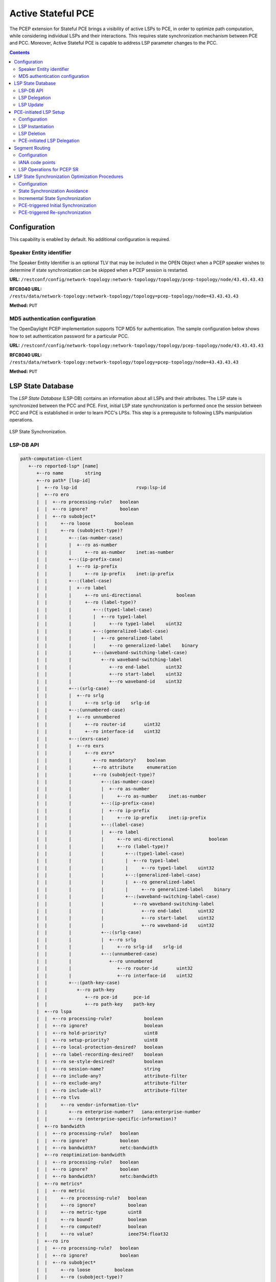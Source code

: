 .. _pcep-user-guide-active-stateful-pce:

Active Stateful PCE
===================
The PCEP extension for Stateful PCE brings a visibility of active LSPs to PCE, in order to optimize path computation, while considering individual LSPs and their interactions.
This requires state synchronization mechanism between PCE and PCC.
Moreover, Active Stateful PCE is capable to address LSP parameter changes to the PCC.

.. contents:: Contents
   :depth: 2
   :local:

Configuration
^^^^^^^^^^^^^
This capability is enabled by default. No additional configuration is required.

Speaker Entity identifier
'''''''''''''''''''''''''
The Speaker Entity Identifier is an optional
TLV that may be included in the OPEN Object when a PCEP speaker
wishes to determine if state synchronization can be skipped when a
PCEP session is restarted.

**URL:** ``/restconf/config/network-topology:network-topology/topology/pcep-topology/node/43.43.43.43``

**RFC8040 URL:** ``/rests/data/network-topology:network-topology/topology=pcep-topology/node=43.43.43.43``

**Method:** ``PUT``

.. tabs::

   .. tab:: XML

      **Content-Type:** ``application/xml``

      **Request Body:**

      .. code-block:: xml
         :linenos:
         :emphasize-lines: 2,4

         <node xmlns="urn:TBD:params:xml:ns:yang:network-topology">
             <node-id>43.43.43.43</node-id>
             <session-config xmlns="urn:opendaylight:params:xml:ns:yang:topology:pcep:config">
                 <speaker-entity-id-value xmlns="urn:opendaylight:params:xml:ns:yang:topology:pcep:sync:optimizations:config">AQIDBA==</speaker-entity-id-value>
             </session-config>
         </node>

      @line 2: **address** - A PCC IP address.

      @line 4: **Speaker Entity Identifier** - The Speaker Entity identifier assigned to PCEP Node.

   .. tab:: JSON

      **Content-Type:** ``application/json``

      **Request Body:**

      .. code-block:: json
         :linenos:
         :emphasize-lines: 3,5

         {
             "node": {
                 "node-id": "43.43.43.43",
                 "topology:pcep:config:session-config": {
                     "topology:pcep:sync:optimizations:config:speaker-entity-id-value": "AQIDBA=="
                 }
             }
         }

      @line 3: **address** - A PCC IP address.

      @line 5: **Speaker Entity Identifier** - The Speaker Entity identifier assigned to PCEP Node.

MD5 authentication configuration
''''''''''''''''''''''''''''''''
The OpenDaylight PCEP implementation supports TCP MD5 for authentication.
The sample configuration below shows how to set authentication password for a particular PCC.

**URL:** ``/restconf/config/network-topology:network-topology/topology/pcep-topology/node/43.43.43.43``

**RFC8040 URL:** ``/rests/data/network-topology:network-topology/topology=pcep-topology/node=43.43.43.43``

**Method:** ``PUT``

.. tabs::

   .. tab:: XML

      **Content-Type:** ``application/xml``

      **Request Body:**

      .. code-block:: xml
         :linenos:
         :emphasize-lines: 2,4

         <node xmlns="urn:TBD:params:xml:ns:yang:network-topology">
             <node-id>43.43.43.43</node-id>
             <session-config xmlns="urn:opendaylight:params:xml:ns:yang:topology:pcep:config">
                 <password>topsecret</password>
             </session-config>
         </node>

      @line 2: **address** - A PCC IP address.

      @line 4: **password** - MD5 authentication phrase.

   .. tab:: JSON

      **Content-Type:** ``application/json``

      **Request Body:**

      .. code-block:: json
         :linenos:
         :emphasize-lines: 3,5

         {
             "node": {
                 "node-id": "43.43.43.43",
                 "topology:pcep:config:session-config": {
                     "password": "topsecret"
                 }
             }
         }

      @line 3: **address** - A PCC IP address.

      @line 5: **password** - MD5 authentication phrase.

LSP State Database
^^^^^^^^^^^^^^^^^^
The *LSP State Database* (LSP-DB) contains an information about all LSPs and their attributes.
The LSP state is synchronized between the PCC and PCE.
First, initial LSP state synchronization is performed once the session between PCC and PCE is established in order to learn PCC's LPSs.
This step is a prerequisite to following LSPs manipulation operations.


.. figure:: ./images/pcep-sync.png
   :align: center
   :alt: LSP State synchronization

   LSP State Synchronization.

LSP-DB API
''''''''''

.. code-block:: console

   path-computation-client
      +--ro reported-lsp* [name]
         +--ro name        string
         +--ro path* [lsp-id]
         |  +--ro lsp-id                      rsvp:lsp-id
         |  +--ro ero
         |  |  +--ro processing-rule?   boolean
         |  |  +--ro ignore?            boolean
         |  |  +--ro subobject*
         |  |     +--ro loose         boolean
         |  |     +--ro (subobject-type)?
         |  |        +--:(as-number-case)
         |  |        |  +--ro as-number
         |  |        |     +--ro as-number    inet:as-number
         |  |        +--:(ip-prefix-case)
         |  |        |  +--ro ip-prefix
         |  |        |     +--ro ip-prefix    inet:ip-prefix
         |  |        +--:(label-case)
         |  |        |  +--ro label
         |  |        |     +--ro uni-directional             boolean
         |  |        |     +--ro (label-type)?
         |  |        |        +--:(type1-label-case)
         |  |        |        |  +--ro type1-label
         |  |        |        |     +--ro type1-label    uint32
         |  |        |        +--:(generalized-label-case)
         |  |        |        |  +--ro generalized-label
         |  |        |        |     +--ro generalized-label    binary
         |  |        |        +--:(waveband-switching-label-case)
         |  |        |           +--ro waveband-switching-label
         |  |        |              +--ro end-label      uint32
         |  |        |              +--ro start-label    uint32
         |  |        |              +--ro waveband-id    uint32
         |  |        +--:(srlg-case)
         |  |        |  +--ro srlg
         |  |        |     +--ro srlg-id    srlg-id
         |  |        +--:(unnumbered-case)
         |  |        |  +--ro unnumbered
         |  |        |     +--ro router-id       uint32
         |  |        |     +--ro interface-id    uint32
         |  |        +--:(exrs-case)
         |  |        |  +--ro exrs
         |  |        |     +--ro exrs*
         |  |        |        +--ro mandatory?    boolean
         |  |        |        +--ro attribute     enumeration
         |  |        |        +--ro (subobject-type)?
         |  |        |           +--:(as-number-case)
         |  |        |           |  +--ro as-number
         |  |        |           |     +--ro as-number    inet:as-number
         |  |        |           +--:(ip-prefix-case)
         |  |        |           |  +--ro ip-prefix
         |  |        |           |     +--ro ip-prefix    inet:ip-prefix
         |  |        |           +--:(label-case)
         |  |        |           |  +--ro label
         |  |        |           |     +--ro uni-directional             boolean
         |  |        |           |     +--ro (label-type)?
         |  |        |           |        +--:(type1-label-case)
         |  |        |           |        |  +--ro type1-label
         |  |        |           |        |     +--ro type1-label    uint32
         |  |        |           |        +--:(generalized-label-case)
         |  |        |           |        |  +--ro generalized-label
         |  |        |           |        |     +--ro generalized-label    binary
         |  |        |           |        +--:(waveband-switching-label-case)
         |  |        |           |           +--ro waveband-switching-label
         |  |        |           |              +--ro end-label      uint32
         |  |        |           |              +--ro start-label    uint32
         |  |        |           |              +--ro waveband-id    uint32
         |  |        |           +--:(srlg-case)
         |  |        |           |  +--ro srlg
         |  |        |           |     +--ro srlg-id    srlg-id
         |  |        |           +--:(unnumbered-case)
         |  |        |              +--ro unnumbered
         |  |        |                 +--ro router-id       uint32
         |  |        |                 +--ro interface-id    uint32
         |  |        +--:(path-key-case)
         |  |           +--ro path-key
         |  |              +--ro pce-id      pce-id
         |  |              +--ro path-key    path-key
         |  +--ro lspa
         |  |  +--ro processing-rule?            boolean
         |  |  +--ro ignore?                     boolean
         |  |  +--ro hold-priority?              uint8
         |  |  +--ro setup-priority?             uint8
         |  |  +--ro local-protection-desired?   boolean
         |  |  +--ro label-recording-desired?    boolean
         |  |  +--ro se-style-desired?           boolean
         |  |  +--ro session-name?               string
         |  |  +--ro include-any?                attribute-filter
         |  |  +--ro exclude-any?                attribute-filter
         |  |  +--ro include-all?                attribute-filter
         |  |  +--ro tlvs
         |  |     +--ro vendor-information-tlv*
         |  |        +--ro enterprise-number?   iana:enterprise-number
         |  |        +--ro (enterprise-specific-information)?
         |  +--ro bandwidth
         |  |  +--ro processing-rule?   boolean
         |  |  +--ro ignore?            boolean
         |  |  +--ro bandwidth?         netc:bandwidth
         |  +--ro reoptimization-bandwidth
         |  |  +--ro processing-rule?   boolean
         |  |  +--ro ignore?            boolean
         |  |  +--ro bandwidth?         netc:bandwidth
         |  +--ro metrics*
         |  |  +--ro metric
         |  |     +--ro processing-rule?   boolean
         |  |     +--ro ignore?            boolean
         |  |     +--ro metric-type        uint8
         |  |     +--ro bound?             boolean
         |  |     +--ro computed?          boolean
         |  |     +--ro value?             ieee754:float32
         |  +--ro iro
         |  |  +--ro processing-rule?   boolean
         |  |  +--ro ignore?            boolean
         |  |  +--ro subobject*
         |  |     +--ro loose         boolean
         |  |     +--ro (subobject-type)?
         |  |        +--:(as-number-case)
         |  |        |  +--ro as-number
         |  |        |     +--ro as-number    inet:as-number
         |  |        +--:(ip-prefix-case)
         |  |        |  +--ro ip-prefix
         |  |        |     +--ro ip-prefix    inet:ip-prefix
         |  |        +--:(label-case)
         |  |        |  +--ro label
         |  |        |     +--ro uni-directional             boolean
         |  |        |     +--ro (label-type)?
         |  |        |        +--:(type1-label-case)
         |  |        |        |  +--ro type1-label
         |  |        |        |     +--ro type1-label    uint32
         |  |        |        +--:(generalized-label-case)
         |  |        |        |  +--ro generalized-label
         |  |        |        |     +--ro generalized-label    binary
         |  |        |        +--:(waveband-switching-label-case)
         |  |        |           +--ro waveband-switching-label
         |  |        |              +--ro end-label      uint32
         |  |        |              +--ro start-label    uint32
         |  |        |              +--ro waveband-id    uint32
         |  |        +--:(srlg-case)
         |  |        |  +--ro srlg
         |  |        |     +--ro srlg-id    srlg-id
         |  |        +--:(unnumbered-case)
         |  |        |  +--ro unnumbered
         |  |        |     +--ro router-id       uint32
         |  |        |     +--ro interface-id    uint32
         |  |        +--:(exrs-case)
         |  |        |  +--ro exrs
         |  |        |     +--ro exrs*
         |  |        |        +--ro mandatory?    boolean
         |  |        |        +--ro attribute     enumeration
         |  |        |        +--ro (subobject-type)?
         |  |        |           +--:(as-number-case)
         |  |        |           |  +--ro as-number
         |  |        |           |     +--ro as-number    inet:as-number
         |  |        |           +--:(ip-prefix-case)
         |  |        |           |  +--ro ip-prefix
         |  |        |           |     +--ro ip-prefix    inet:ip-prefix
         |  |        |           +--:(label-case)
         |  |        |           |  +--ro label
         |  |        |           |     +--ro uni-directional             boolean
         |  |        |           |     +--ro (label-type)?
         |  |        |           |        +--:(type1-label-case)
         |  |        |           |        |  +--ro type1-label
         |  |        |           |        |     +--ro type1-label    uint32
         |  |        |           |        +--:(generalized-label-case)
         |  |        |           |        |  +--ro generalized-label
         |  |        |           |        |     +--ro generalized-label    binary
         |  |        |           |        +--:(waveband-switching-label-case)
         |  |        |           |           +--ro waveband-switching-label
         |  |        |           |              +--ro end-label      uint32
         |  |        |           |              +--ro start-label    uint32
         |  |        |           |              +--ro waveband-id    uint32
         |  |        |           +--:(srlg-case)
         |  |        |           |  +--ro srlg
         |  |        |           |     +--ro srlg-id    srlg-id
         |  |        |           +--:(unnumbered-case)
         |  |        |              +--ro unnumbered
         |  |        |                 +--ro router-id       uint32
         |  |        |                 +--ro interface-id    uint32
         |  |        +--:(path-key-case)
         |  |           +--ro path-key
         |  |              +--ro pce-id      pce-id
         |  |              +--ro path-key    path-key
         |  +--ro rro
         |  |  +--ro processing-rule?   boolean
         |  |  +--ro ignore?            boolean
         |  |  +--ro subobject*
         |  |     +--ro protection-available?   boolean
         |  |     +--ro protection-in-use?      boolean
         |  |     +--ro (subobject-type)?
         |  |        +--:(ip-prefix-case)
         |  |        |  +--ro ip-prefix
         |  |        |     +--ro ip-prefix    inet:ip-prefix
         |  |        +--:(label-case)
         |  |        |  +--ro label
         |  |        |     +--ro uni-directional             boolean
         |  |        |     +--ro (label-type)?
         |  |        |     |  +--:(type1-label-case)
         |  |        |     |  |  +--ro type1-label
         |  |        |     |  |     +--ro type1-label    uint32
         |  |        |     |  +--:(generalized-label-case)
         |  |        |     |  |  +--ro generalized-label
         |  |        |     |  |     +--ro generalized-label    binary
         |  |        |     |  +--:(waveband-switching-label-case)
         |  |        |     |     +--ro waveband-switching-label
         |  |        |     |        +--ro end-label      uint32
         |  |        |     |        +--ro start-label    uint32
         |  |        |     |        +--ro waveband-id    uint32
         |  |        |     +--ro global?                     boolean
         |  |        +--:(unnumbered-case)
         |  |        |  +--ro unnumbered
         |  |        |     +--ro router-id       uint32
         |  |        |     +--ro interface-id    uint32
         |  |        +--:(path-key-case)
         |  |           +--ro path-key
         |  |              +--ro pce-id      pce-id
         |  |              +--ro path-key    path-key
         |  +--ro xro
         |  |  +--ro processing-rule?   boolean
         |  |  +--ro ignore?            boolean
         |  |  +--ro flags              bits
         |  |  +--ro subobject*
         |  |     +--ro mandatory?    boolean
         |  |     +--ro attribute     enumeration
         |  |     +--ro (subobject-type)?
         |  |        +--:(as-number-case)
         |  |        |  +--ro as-number
         |  |        |     +--ro as-number    inet:as-number
         |  |        +--:(ip-prefix-case)
         |  |        |  +--ro ip-prefix
         |  |        |     +--ro ip-prefix    inet:ip-prefix
         |  |        +--:(label-case)
         |  |        |  +--ro label
         |  |        |     +--ro uni-directional             boolean
         |  |        |     +--ro (label-type)?
         |  |        |        +--:(type1-label-case)
         |  |        |        |  +--ro type1-label
         |  |        |        |     +--ro type1-label    uint32
         |  |        |        +--:(generalized-label-case)
         |  |        |        |  +--ro generalized-label
         |  |        |        |     +--ro generalized-label    binary
         |  |        |        +--:(waveband-switching-label-case)
         |  |        |           +--ro waveband-switching-label
         |  |        |              +--ro end-label      uint32
         |  |        |              +--ro start-label    uint32
         |  |        |              +--ro waveband-id    uint32
         |  |        +--:(srlg-case)
         |  |        |  +--ro srlg
         |  |        |     +--ro srlg-id    srlg-id
         |  |        +--:(unnumbered-case)
         |  |           +--ro unnumbered
         |  |              +--ro router-id       uint32
         |  |              +--ro interface-id    uint32
         |  +--ro of
         |  |  +--ro processing-rule?   boolean
         |  |  +--ro ignore?            boolean
         |  |  +--ro code               of-id
         |  |  +--ro tlvs
         |  |     +--ro vendor-information-tlv*
         |  |        +--ro enterprise-number?   iana:enterprise-number
         |  |        +--ro (enterprise-specific-information)?
         |  +--ro class-type
         |     +--ro processing-rule?   boolean
         |     +--ro ignore?            boolean
         |     +--ro class-type         class-type
         +--ro metadata
         +--ro lsp
         |  +--ro processing-rule?   boolean
         |  +--ro ignore?            boolean
         |  +--ro tlvs
         |  |  +--ro lsp-error-code
         |  |  |  +--ro error-code?   uint32
         |  |  +--ro lsp-identifiers
         |  |  |  +--ro lsp-id?      rsvp:lsp-id
         |  |  |  +--ro tunnel-id?   rsvp:tunnel-id
         |  |  |  +--ro (address-family)?
         |  |  |     +--:(ipv4-case)
         |  |  |     |  +--ro ipv4
         |  |  |     |     +--ro ipv4-tunnel-sender-address      inet:ipv4-address
         |  |  |     |     +--ro ipv4-extended-tunnel-id         rsvp:ipv4-extended-tunnel-id
         |  |  |     |     +--ro ipv4-tunnel-endpoint-address    inet:ipv4-address
         |  |  |     +--:(ipv6-case)
         |  |  |        +--ro ipv6
         |  |  |           +--ro ipv6-tunnel-sender-address      inet:ipv6-address
         |  |  |           +--ro ipv6-extended-tunnel-id         rsvp:ipv6-extended-tunnel-id
         |  |  |           +--ro ipv6-tunnel-endpoint-address    inet:ipv6-address
         |  |  +--ro rsvp-error-spec
         |  |  |  +--ro (error-type)?
         |  |  |     +--:(rsvp-case)
         |  |  |     |  +--ro rsvp-error
         |  |  |     +--:(user-case)
         |  |  |        +--ro user-error
         |  |  +--ro symbolic-path-name
         |  |  |  +--ro path-name?   symbolic-path-name
         |  |  o--ro vs-tlv
         |  |  |  +--ro enterprise-number?   iana:enterprise-number
         |  |  |  +--ro (vendor-payload)?
         |  |  +--ro vendor-information-tlv*
         |  |  |  +--ro enterprise-number?   iana:enterprise-number
         |  |  |  +--ro (enterprise-specific-information)?
         |  |  +--ro path-binding
         |  |     x--ro binding-type?      uint8
         |  |     x--ro binding-value?     binary
         |  |     +--ro (binding-type-value)?
         |  |        +--:(mpls-label)
         |  |        |  +--ro mpls-label?        netc:mpls-label
         |  |        +--:(mpls-label-entry)
         |  |           +--ro label?             netc:mpls-label
         |  |           +--ro traffic-class?     uint8
         |  |           +--ro bottom-of-stack?   boolean
         |  |           +--ro time-to-live?      uint8
         |  +--ro plsp-id?           plsp-id
         |  +--ro delegate?          boolean
         |  +--ro sync?              boolean
         |  +--ro remove?            boolean
         |  +--ro administrative?    boolean
         |  +--ro operational?       operational-status
         +--ro path-setup-type
            +--ro pst?   uint8

-----

The LSP-DB is accessible via RESTCONF.
The PCC's LSPs are stored in the ``pcep-topology`` while the session is active.
In a next example, there is one PCEP session with PCC identified by its IP address (*43.43.43.43*) and one reported LSP (*foo*).

**URL:** ``/restconf/operational/network-topology:network-topology/topology/pcep-topology/node/pcc:%2F%2F43.43.43.43``

**RFC8040 URL:** ``/rests/data/network-topology:network-topology/topology=pcep-topology/node=pcc%3A%2F%2F43.43.43.43``

**Method:** ``GET``

.. tabs::

   .. tab:: XML

      **Response Body:**

      .. code-block:: xml
         :linenos:
         :emphasize-lines: 2,4,5,8,12,14,15,16,17,18,20,24,25,26,28,29,32,36

         <node>
            <node-id>pcc://43.43.43.43</node-id>
            <path-computation-client>
               <ip-address>43.43.43.43</ip-address>
               <state-sync>synchronized</state-sync>
               <stateful-tlv>
                  <stateful>
                     <lsp-update-capability>true</lsp-update-capability>
                  </stateful>
               </stateful-tlv>
               <reported-lsp>
                  <name>foo</name>
                  <lsp>
                     <operational>up</operational>
                     <sync>true</sync>
                     <plsp-id>1</plsp-id>
                     <create>false</create>
                     <administrative>true</administrative>
                     <remove>false</remove>
                     <delegate>true</delegate>
                     <tlvs>
                        <lsp-identifiers>
                           <ipv4>
                              <ipv4-tunnel-sender-address>43.43.43.43</ipv4-tunnel-sender-address>
                              <ipv4-tunnel-endpoint-address>39.39.39.39</ipv4-tunnel-endpoint-address>
                              <ipv4-extended-tunnel-id>39.39.39.39</ipv4-extended-tunnel-id>
                           </ipv4>
                           <tunnel-id>1</tunnel-id>
                           <lsp-id>1</lsp-id>
                        </lsp-identifiers>
                        <symbolic-path-name>
                           <path-name>Zm9v</path-name>
                        </symbolic-path-name>
                     </tlvs>
                  </lsp>
                  <ero>
                     <subobject>
                        <loose>false</loose>
                        <ip-prefix>
                           <ip-prefix>201.20.160.40/32</ip-prefix>
                        </ip-prefix>
                     </subobject>
                     <subobject>
                        <loose>false</loose>
                        <ip-prefix>
                           <ip-prefix>195.20.160.39/32</ip-prefix>
                        </ip-prefix>
                     </subobject>
                     <subobject>
                        <loose>false</loose>
                        <ip-prefix>
                           <ip-prefix>39.39.39.39/32</ip-prefix>
                        </ip-prefix>
                     </subobject>
                  </ero>
               </reported-lsp>
            </path-computation-client>
         </node>

      @line 2: **node-id** The PCC identifier.

      @line 4: **ip-address** IP address of the PCC.

      @line 5: **state-sync** Synchronization status of the PCC's LSPs. The *synchronized* indicates the State Synchronization is done.

      @line 8: **lsp-update-capability** - Indicates that PCC allows LSP modifications.

      @line 12: **name** - Textual representation of LPS's name.

      @line 14: **operational** - Represent operational status of the LSP:

         * *down* - not active.
         * *up* - signaled.
         * *active* - up and carrying traffic.
         * *going-down* - LSP is being torn down, resources are being released.
         * *going-up* - LSP is being signaled.

      @line 15: **sync** - The flag set by PCC during LSPs State Synchronization.

      @line 16: **plsp-id** - A PCEP-specific identifier for the LSP. It is assigned by PCC and it is constant for a lifetime of a PCEP session.

      @line 17: **create** - The *false* indicates that LSP is PCC-initiated.

      @line 18: **administrative** - The flag indicates target operational status of the LSP.

      @line 20: **delegate** - The delegate flag indicates that the PCC is delegating the LSP to the PCE.

      @line 24: **ipv4-tunnel-sender-address** - Contains the sender node's IP address.

      @line 25: **ipv4-tunnel-endpoint-address** - Contains the egress node's IP address.

      @line 26: **ipv4-extended-tunnel-id** - The *Extended Tunnel ID* identifier.

      @line 28: **tunnel-id** - The *Tunnel ID* identifier.

      @line 29: **lsp-id** - The *LSP ID* identifier.

      @line 32: **path-name** - The symbolic name for the LSP.

      @line 36: **ero** - The *Explicit Route Object* is encoding the path of the TE LSP through the network.

   .. tab:: JSON

      **Response Body:**

      .. code-block:: json
         :linenos:
         :emphasize-lines: 3,5,6,9,13,15,16,17,18,19,21,25,26,27,29,30,33,37

         {
             "node": {
                 "node-id": "pcc://43.43.43.43",
                 "path-computation-client": {
                     "ip-address": "43.43.43.43",
                     "state-sync": "synchronized",
                     "stateful-tlv": {
                         "stateful": {
                             "lsp-update-capability": true
                         }
                     },
                     "reported-lsp": {
                         "name": "foo",
                         "lsp": {
                             "operational": "up",
                             "sync": true,
                             "plsp-id": 1,
                             "create": false,
                             "administrative": true,
                             "remove": false,
                             "delegate": true,
                             "tlvs": {
                                 "lsp-identifiers": {
                                     "ipv4": {
                                         "ipv4-tunnel-sender-address": "43.43.43.43",
                                         "ipv4-tunnel-endpoint-address": "39.39.39.39",
                                         "ipv4-extended-tunnel-id": "39.39.39.39"
                                     },
                                     "tunnel-id": 1,
                                     "lsp-id": 1
                                 },
                                 "symbolic-path-name": {
                                     "path-name": "Zm9v"
                                 }
                             }
                         },
                         "ero": [
                             {
                                 "loose": false,
                                 "ip-prefix": {
                                     "ip-prefix": "201.20.160.40/32"
                                 }
                             },
                             {
                                 "loose": false,
                                 "ip-prefix": {
                                     "ip-prefix": "195.20.160.39/32"
                                 }
                             },
                             {
                                 "loose": false,
                                 "ip-prefix": {
                                     "ip-prefix": "39.39.39.39/32"
                                 }
                             }
                         ]
                     }
                 }
             }
         }

      @line 3: **node-id** The PCC identifier.

      @line 5: **ip-address** IP address of the PCC.

      @line 6: **state-sync** Synchronization status of the PCC's LSPs. The *synchronized* indicates the State Synchronization is done.

      @line 9: **lsp-update-capability** - Indicates that PCC allows LSP modifications.

      @line 13: **name** - Textual representation of LPS's name.

      @line 15: **operational** - Represent operational status of the LSP:

         * *down* - not active.
         * *up* - signaled.
         * *active* - up and carrying traffic.
         * *going-down* - LSP is being torn down, resources are being released.
         * *going-up* - LSP is being signaled.

      @line 16: **sync** - The flag set by PCC during LSPs State Synchronization.

      @line 17: **plsp-id** - A PCEP-specific identifier for the LSP. It is assigned by PCC and it is constant for a lifetime of a PCEP session.

      @line 18: **create** - The *false* indicates that LSP is PCC-initiated.

      @line 19: **administrative** - The flag indicates target operational status of the LSP.

      @line 21: **delegate** - The delegate flag indicates that the PCC is delegating the LSP to the PCE.

      @line 25: **ipv4-tunnel-sender-address** - Contains the sender node's IP address.

      @line 26: **ipv4-tunnel-endpoint-address** - Contains the egress node's IP address.

      @line 27: **ipv4-extended-tunnel-id** - The *Extended Tunnel ID* identifier.

      @line 29: **tunnel-id** - The *Tunnel ID* identifier.

      @line 30: **lsp-id** - The *LSP ID* identifier.

      @line 33: **path-name** - The symbolic name for the LSP.

      @line 37: **ero** - The *Explicit Route Object* is encoding the path of the TE LSP through the network.

LSP Delegation
''''''''''''''
The LSP control delegations is an mechanism, where PCC grants to a PCE the temporary right in order to modify LSP attributes.
The PCC can revoke the delegation or the PCE may waive the delegation at any time.
The LSP control is delegated to at most one PCE at the same time.

.. figure:: ./images/pcep-delegation-return.png
   :align: center
   :alt: Returning a Delegation

   Returning a Delegation.

-----

Following RPC example illustrates a request for the LSP delegation give up:

**URL:** ``/restconf/operations/network-topology-pcep:update-lsp``

**RFC8040 URL:** ``/rests/operations/network-topology-pcep:update-lsp``

**Method:** ``POST``

.. tabs::

   .. tab:: XML

      **Content-Type:** ``application/xml``

      **Request Body:**

      .. code-block:: xml
         :linenos:
         :emphasize-lines: 2,3,6,10

         <input>
            <node>pcc://43.43.43.43</node>
            <name>foo</name>
            <arguments>
               <lsp xmlns:stateful="urn:opendaylight:params:xml:ns:yang:pcep:ietf:stateful">
                  <delegate>false</delegate>
                  <administrative>true</administrative>
                  <tlvs>
                     <symbolic-path-name>
                        <path-name>Zm9v</path-name>
                     </symbolic-path-name>
                  </tlvs>
               </lsp>
            </arguments>
            <network-topology-ref xmlns:topo="urn:TBD:params:xml:ns:yang:network-topology">/topo:network-topology/topo:topology[topo:topology-id="pcep-topology"]</network-topology-ref>
         </input>

      @line 2: **node** The PCC identifier.

      @line 3: **name** The name of the LSP.

      @line 6: **delegate** - Delegation flag set *false* in order to return the LSP delegation.

      @line 10: **path-name** - The Symbolic Path Name TLV must be present when sending a request to give up the delegation.

   .. tab:: JSON 

      **Content-Type:** ``application/json``

      **Request Body:**

      .. code-block:: json
         :linenos:
         :emphasize-lines: 3,4,7,11

         {
             "input": {
                 "node": "pcc://43.43.43.43",
                 "name": "foo",
                 "arguments": {
                     "lsp": {
                         "delegate": false,
                         "administrative": true,
                         "tlvs": {
                             "symbolic-path-name": {
                                 "path-name": "Zm9v"
                             }
                         }
                     }
                 },
                "network-topology-ref": "/network-topology:network-topology/network-topology:topology[network-topology:topology-id=\"pcep-topology\"]"
             }
         }

      @line 3: **node** The PCC identifier.

      @line 4: **name** The name of the LSP.

      @line 7: **delegate** - Delegation flag set *false* in order to return the LSP delegation.

      @line 11: **path-name** - The Symbolic Path Name TLV must be present when sending a request to give up the delegation.

LSP Update
''''''''''
The LSP Update Request is an operation where a PCE requests a PCC to update attributes of an LSP and to rebuild the LSP with updated attributes.
In order to update LSP, the PCE must hold a LSP delegation.
The LSP update is done in *make-before-break* fashion - first, new LSP is initiated and then the old LSP is torn down.

.. figure:: ./images/pcep-update.png
   :align: center
   :alt: Active Stateful PCE LSP Update

   Active Stateful PCE LSP Update.

-----

Following RPC example shows a request for the LSP update:

**URL:** ``/restconf/operations/network-topology-pcep:update-lsp``

**RFC8040 URL:** ``/rests/operations/network-topology-pcep:update-lsp``

**Method:** ``POST``

.. tabs::

   .. tab:: XML

      **Content-Type:** ``application/xml``

      **Request Body:**

      .. code-block:: xml
         :linenos:
         :emphasize-lines: 2,3,6,7,9

         <input xmlns="urn:opendaylight:params:xml:ns:yang:topology:pcep">
            <node>pcc://43.43.43.43</node>
            <name>foo</name>
            <arguments>
               <lsp xmlns="urn:opendaylight:params:xml:ns:yang:pcep:ietf:stateful">
                  <delegate>true</delegate>
                  <administrative>true</administrative>
               </lsp>
               <ero>
                  <subobject>
                     <loose>false</loose>
                     <ip-prefix>
                        <ip-prefix>200.20.160.41/32</ip-prefix>
                     </ip-prefix>
                  </subobject>
                  <subobject>
                     <loose>false</loose>
                     <ip-prefix>
                        <ip-prefix>196.20.160.39/32</ip-prefix>
                     </ip-prefix>
                  </subobject>
                  <subobject>
                     <loose>false</loose>
                     <ip-prefix>
                        <ip-prefix>39.39.39.39/32</ip-prefix>
                     </ip-prefix>
                  </subobject>
               </ero>
            </arguments>
            <network-topology-ref xmlns:topo="urn:TBD:params:xml:ns:yang:network-topology">/topo:network-topology/topo:topology[topo:topology-id="pcep-topology"]</network-topology-ref>
         </input>

      @line 2: **node** The PCC identifier.

      @line 3: **name** The name of the LSP to be updated.

      @line 6: **delegate** - Delegation flag set *true* in order to keep the LSP control.

      @line 7: **administrative** - Desired administrative status of the LSP is active.

      @line 9: **ero** - This LSP attribute is changed.

   .. tab:: JSON

      **Content-Type:** ``application/json``

      **Request Body:**

      .. code-block:: json
         :linenos:
         :emphasize-lines: 3,4,7,8,10

         {
             "input": {
                 "node": "pcc://43.43.43.43",
                 "name": "foo",
                 "arguments": {
                     "lsp": {
                         "delegate": true,
                         "administrative": true
                     },
                     "ero": {
                         "subobject": [
                             {
                                 "loose": false,
                                 "ip-prefix": {
                                     "ip-prefix": "200.20.160.41/32"
                                 }
                             },
                             {
                                 "loose": false,
                                 "ip-prefix": {
                                     "ip-prefix": "196.20.160.39/32"
                                 }
                             },
                             {
                                 "loose": false,
                                 "ip-prefix": {
                                     "ip-prefix": "39.39.39.39/32"
                                 }
                             }
                         ]
                     }
                 },
                 "network-topology-ref": "/network-topology:network-topology/network-topology:topology[network-topology:topology-id=\"pcep-topology\"]"
             }
         }

      @line 3: **node** The PCC identifier.

      @line 4: **name** The name of the LSP to be updated.

      @line 7: **delegate** - Delegation flag set *true* in order to keep the LSP control.

      @line 8: **administrative** - Desired administrative status of the LSP is active.

      @line 10: **ero** - This LSP attribute is changed.

PCE-initiated LSP Setup
^^^^^^^^^^^^^^^^^^^^^^^
The PCEP Extension for PCE-initiated LSP Setup allows PCE to request a creation and deletion of LSPs.

Configuration
'''''''''''''
This capability is enabled by default. No additional configuration is required.

LSP Instantiation
'''''''''''''''''
The PCE can request LSP creation.
The LSP instantiation is done by sending an LSP Initiate Message to PCC.
The PCC assign delegation to PCE which triggered creation.
PCE-initiated LSPs are identified by *Create* flag.

.. figure:: ./images/pcep-initiate.png
   :align: center
   :alt: LSP instantiation

   LSP instantiation.

-----

Following RPC example shows a request for the LSP initiation:

**URL:** ``/restconf/operations/network-topology-pcep:add-lsp``

**RFC8040 URL:** ``/rests/operations/network-topology-pcep:add-lsp``

**Method:** ``POST``

.. tabs::

   .. tab:: XML

      **Content-Type:** ``application/xml``

      **Request Body:**

      .. code-block:: xml
         :linenos:
         :emphasize-lines: 2,3,9,15

         <input xmlns="urn:opendaylight:params:xml:ns:yang:topology:pcep">
            <node>pcc://43.43.43.43</node>
            <name>update-tunel</name>
            <arguments>
               <lsp xmlns="urn:opendaylight:params:xml:ns:yang:pcep:ietf:stateful">
                  <delegate>true</delegate>
                  <administrative>true</administrative>
               </lsp>
               <endpoints-obj>
                  <ipv4>
                     <source-ipv4-address>43.43.43.43</source-ipv4-address>
                     <destination-ipv4-address>39.39.39.39</destination-ipv4-address>
                  </ipv4>
               </endpoints-obj>
               <ero>
                  <subobject>
                     <loose>false</loose>
                     <ip-prefix>
                        <ip-prefix>201.20.160.40/32</ip-prefix>
                     </ip-prefix>
                  </subobject>
                  <subobject>
                     <loose>false</loose>
                     <ip-prefix>
                        <ip-prefix>195.20.160.39/32</ip-prefix>
                     </ip-prefix>
                  </subobject>
                  <subobject>
                     <loose>false</loose>
                     <ip-prefix>
                        <ip-prefix>39.39.39.39/32</ip-prefix>
                     </ip-prefix>
                  </subobject>
               </ero>
            </arguments>
            <network-topology-ref xmlns:topo="urn:TBD:params:xml:ns:yang:network-topology">/topo:network-topology/topo:topology[topo:topology-id="pcep-topology"]</network-topology-ref>
         </input>

      @line 2: **node** The PCC identifier.

      @line 3: **name** The name of the LSP to be created.

      @line 9: **endpoints-obj** - The *END-POINT* Object is mandatory for an instantiation request of an RSVP-signaled LSP. It contains source and destination addresses for provisioning the LSP.

      @line 15: **ero** - The *ERO* object is mandatory for LSP initiation request.

   .. tab:: JSON

      **Content-Type:** ``application/json``

      **Request Body:**

      .. code-block:: json
         :linenos:
         :emphasize-lines: 3,4,10,16

         {
             "input": {
                 "node": "pcc://43.43.43.43",
                 "name": "update-tunel",
                 "arguments": {
                     "lsp": {
                         "delegate": true,
                         "administrative": true
                     },
                     "endpoints-obj": {
                         "ipv4": {
                             "source-ipv4-address": "43.43.43.43",
                             "destination-ipv4-address": "39.39.39.39"
                         }
                     },
                     "ero": {
                         "subobject": [
                             {
                                 "loose": false,
                                 "ip-prefix": {
                                     "ip-prefix": "201.20.160.40/32"
                                 }
                             },
                             {
                                 "loose": false,
                                 "ip-prefix": {
                                     "ip-prefix": "195.20.160.39/32"
                                 }
                             },
                             {
                                 "loose": false,
                                 "ip-prefix": {
                                     "ip-prefix": "39.39.39.39/32"
                                 }
                             }
                         ]
                     }
                 },
                 "network-topology-ref": "/network-topology:network-topology/network-topology:topology[network-topology:topology-id=\"pcep-topology\"]"
             }
         }

      @line 3: **node** The PCC identifier.

      @line 4: **name** The name of the LSP to be created.

      @line 10: **endpoints-obj** - The *END-POINT* Object is mandatory for an instantiation request of an RSVP-signaled LSP. It contains source and destination addresses for provisioning the LSP.

      @line 16: **ero** - The *ERO* object is mandatory for LSP initiation request.

LSP Deletion
''''''''''''
The PCE may request a deletion of PCE-initiated LSPs.
The PCE must be delegation holder for this particular LSP.

.. figure:: ./images/pcep-deletion.png
   :align: center
   :alt: LSP deletion.

   LSP deletion.

-----

Following RPC example shows a request for the LSP deletion:

**URL:** ``/restconf/operations/network-topology-pcep:remove-lsp``

**RFC8040 URL:** ``/rests/operations/network-topology-pcep:remove-lsp``

**Method:** ``POST``

.. tabs::

   .. tab:: XML

      **Content-Type:** ``application/xml``

      **Request Body:**

      .. code-block:: xml
         :linenos:
         :emphasize-lines: 2,3

         <input xmlns="urn:opendaylight:params:xml:ns:yang:topology:pcep">
            <node>pcc://43.43.43.43</node>
            <name>update-tunel</name>
            <network-topology-ref xmlns:topo="urn:TBD:params:xml:ns:yang:network-topology">/topo:network-topology/topo:topology[topo:topology-id="pcep-topology"]</network-topology-ref>
         </input>

      @line 2: **node** The PCC identifier.

      @line 3: **name** The name of the LSP to be removed.

   .. tab:: JSON

      **Content-Type:** ``application/json``

      **Request Body:**

      .. code-block:: json
         :linenos:
         :emphasize-lines: 3,4

         {
             "input": {
                 "node": "pcc://43.43.43.43",
                 "name": "update-tunel",
                 "network-topology-ref": "/network-topology:network-topology/network-topology:topology[network-topology:topology-id=\"pcep-topology\"]"
             }
         }

      @line 3: **node** The PCC identifier.

      @line 4: **name** The name of the LSP to be removed.

PCE-initiated LSP Delegation
''''''''''''''''''''''''''''
The PCE-initiated LSP control is delegated to the PCE which requested the initiation.
The PCC cannot revoke delegation of PCE-initiated LSP.
When PCE returns delegation for such LSP or PCE fails, then the LSP become orphan and can be removed by a PCC after some time.
The PCE may ask for a delegation of the orphan LSP.

.. figure:: ./images/pcep-revoke-delegation.png
   :align: center
   :alt: LSP re-delegation

   Orphan PCE-initiated LSP - control taken by PCE.

-----

Following RPC example illustrates a request for the LSP delegation:

**URL:** ``/restconf/operations/network-topology-pcep:update-lsp``

**RFC8040 URL:** ``/rests/operations/network-topology-pcep:update-lsp``

**Method:** ``POST``

.. tabs::

   .. tab:: XML

      **Content-Type:** ``application/xml``

      **Request Body:**

      .. code-block:: xml
         :linenos:
         :emphasize-lines: 2,3,6,10

         <input>
            <node>pcc://43.43.43.43</node>
            <name>update-tunel</name>
            <arguments>
               <lsp xmlns:stateful="urn:opendaylight:params:xml:ns:yang:pcep:ietf:stateful">
                  <delegate>true</delegate>
                  <administrative>true</administrative>
                  <tlvs>
                     <symbolic-path-name>
                        <path-name>dXBkYXRlLXR1bmVs</path-name>
                     </symbolic-path-name>
                  </tlvs>
               </lsp>
            </arguments>
            <network-topology-ref xmlns:topo="urn:TBD:params:xml:ns:yang:network-topology">/topo:network-topology/topo:topology[topo:topology-id="pcep-topology"]</network-topology-ref>
         </input>

      @line 2: **node** The PCC identifier.

      @line 3: **name** The name of the LSP.

      @line 6: **delegate** - *Delegation* flag set *true* in order to take the LSP delegation.

      @line 10: **path-name** - The *Symbolic Path Name* TLV must be present when sending a request to take a delegation.

   .. tab:: JSON

      **Content-Type:** ``application/json``

      **Request Body:**

      .. code-block:: json
         :linenos:
         :emphasize-lines: 3,4,7,11

         {
             "input": {
                 "node": "pcc://43.43.43.43",
                 "name": "update-tunel",
                 "arguments": {
                     "lsp": {
                         "delegate": true,
                         "administrative": true,
                         "tlvs": {
                             "symbolic-path-name": {
                                 "path-name": "dXBkYXRlLXR1bmVs"
                             }
                         }
                     }
                 },
                 "network-topology-ref": "/network-topology:network-topology/network-topology:topology[network-topology:topology-id=\"pcep-topology\"]"
             }
         }

      @line 3: **node** The PCC identifier.

      @line 4: **name** The name of the LSP.

      @line 7: **delegate** - *Delegation* flag set *true* in order to take the LSP delegation.

      @line 11: **path-name** - The *Symbolic Path Name* TLV must be present when sending a request to take a delegation.

Segment Routing
^^^^^^^^^^^^^^^
The PCEP Extensions for Segment Routing (SR) allow a stateful PCE to compute and initiate TE paths in SR networks.
The SR path is defined as an order list  of *segments*.
Segment Routing architecture can be directly applied to the MPLS forwarding plane without changes.
Segment Identifier (SID) is encoded as a MPLS label.

Configuration
'''''''''''''
This capability is enabled by default. In order to disable it, a configuration should be changed as follows:

**URL:** ``/restconf/config/pcep-segment-routing-app-config:pcep-segment-routing-app-config``

**RFC8040 URL:** ``/rests/data/pcep-segment-routing-app-config:pcep-segment-routing-app-config``

**Method:** ``PUT``

.. tabs::

   .. tab:: XML

      **Content-Type:** ``application/xml``

      **Request Body:**

      .. code-block:: xml
         :linenos:
         :emphasize-lines: 2

         <pcep-segment-routing-config xmlns="urn:opendaylight:params:xml:ns:yang:controller:pcep:segment-routing-app-config">
            <sr-capable>false</sr-capable>
         </pcep-segment-routing-config>

      @line 2: **sr-capable** - True if capability is supported.

   .. tab:: JSON

      **Content-Type:** ``application/json``

      **Request Body:**

      .. code-block:: json
         :linenos:
         :emphasize-lines: 3

         {
             "pcep-segment-routing-app-config:pcep-segment-routing-config": {
                 "sr-capable": false
             }
         }

      @line 3: **sr-capable** - True if capability is supported.

IANA code points
''''''''''''''''

In PCEP-SR draft version 6, SR Explicit Route Object/Record Route Object subobjects IANA code points change was proposed.
In order to use the latest code points, a configuration should be changed as follows:

**URL:** ``/restconf/config/pcep-segment-routing-app-config:pcep-segment-routing-config``

**RFC8040 URL:** ``/rests/data/pcep-segment-routing-app-config:pcep-segment-routing-config``

**Method:** ``PUT``

.. tabs::

   .. tab:: XML

      **Content-Type:** ``application/xml``

      **Request Body:**

      .. code-block:: xml
         :linenos:
         :emphasize-lines: 2

         <pcep-segment-routing-config xmlns="urn:opendaylight:params:xml:ns:yang:controller:pcep:segment-routing-app-config">
            <iana-sr-subobjects-type>true</iana-sr-subobjects-type>
         </pcep-segment-routing-config>

      @line 2: **iana-sr-subobjects-type** - True if IANA code points should be used.

   .. tab:: JSON

      **Content-Type:** ``application/json``

      **Request Body:**

      .. code-block:: json
         :linenos:
         :emphasize-lines: 3

         {
             "pcep-segment-routing-app-config:pcep-segment-routing-config": {
                 "iana-sr-subobjects-type": true
             }
         }

      @line 3: **iana-sr-subobjects-type** - True if IANA code points should be used.

LSP Operations for PCEP SR
''''''''''''''''''''''''''
The PCEP SR extension defines new ERO subobject - *SR-ERO subobject* capable of carrying a SID.

.. code-block:: console

   sr-ero-type
      +---- c-flag?                boolean
      +---- m-flag?                boolean
      +---- sid-type?              sid-type
      +---- sid?                   uint32
      +---- (nai)?
         +--:(ip-node-id)
         |  +---- ip-address             inet:ip-address
         +--:(ip-adjacency)
         |  +---- local-ip-address       inet:ip-address
         |  +---- remote-ip-address      inet:ip-address
         +--:(unnumbered-adjacency)
            +---- local-node-id          uint32
            +---- local-interface-id     uint32
            +---- remote-node-id         uint32
            +---- remote-interface-id    uint32

-----

Following RPC example illustrates a request for the SR-TE LSP creation:

**URL:** ``/restconf/operations/network-topology-pcep:add-lsp``

**RFC8040 URL:** ``/rests/operations/network-topology-pcep:add-lsp``

**Method:** ``POST``

.. tabs::

   .. tab:: XML

      **Content-Type:** ``application/xml``

      **Request Body:**

      .. code-block:: xml
         :linenos:
         :emphasize-lines: 16,21,22,23

         <input xmlns="urn:opendaylight:params:xml:ns:yang:topology:pcep">
            <node>pcc://43.43.43.43</node>
            <name>sr-path</name>
            <arguments>
               <lsp xmlns="urn:opendaylight:params:xml:ns:yang:pcep:ietf:stateful">
                  <delegate>true</delegate>
                  <administrative>true</administrative>
               </lsp>
               <endpoints-obj>
                  <ipv4>
                     <source-ipv4-address>43.43.43.43</source-ipv4-address>
                     <destination-ipv4-address>39.39.39.39</destination-ipv4-address>
                  </ipv4>
               </endpoints-obj>
               <path-setup-type xmlns="urn:opendaylight:params:xml:ns:yang:pcep:ietf:stateful">
                  <pst>1</pst>
               </path-setup-type>
               <ero>
                  <subobject>
                     <loose>false</loose>
                     <sid-type xmlns="urn:opendaylight:params:xml:ns:yang:pcep:segment:routing">ipv4-node-id</sid-type>
                     <m-flag xmlns="urn:opendaylight:params:xml:ns:yang:pcep:segment:routing">true</m-flag>
                     <sid xmlns="urn:opendaylight:params:xml:ns:yang:pcep:segment:routing">24001</sid>
                     <ip-address xmlns="urn:opendaylight:params:xml:ns:yang:pcep:segment:routing">39.39.39.39</ip-address>
                  </subobject>
               </ero>
            </arguments>
            <network-topology-ref xmlns:topo="urn:TBD:params:xml:ns:yang:network-topology">/topo:network-topology/topo:topology[topo:topology-id="pcep-topology"]</network-topology-ref>
         </input>

      @line 16: **path-setup-type** - Set *1* for SR-TE LSP

      @line 21: **ipv4-node-id** - The SR-ERO subobject represents *IPv4 Node ID* NAI.

      @line 22: **m-flag** - The SID value represents an MPLS label.

      @line 23: **sid** - The Segment Identifier.

   .. tab:: JSON

      **Content-Type:** ``application/json``

      **Request Body:**

      .. code-block:: json
         :linenos:
         :emphasize-lines: 17,22,23,24

         {
             "input": {
                 "node": "pcc://43.43.43.43",
                 "name": "sr-path",
                 "arguments": {
                     "lsp": {
                         "delegate": true,
                         "administrative": true
                     },
                     "endpoints-obj": {
                         "ipv4": {
                             "source-ipv4-address": "43.43.43.43",
                             "destination-ipv4-address": "39.39.39.39"
                         }
                     },
                     "path-setup-type": {
                         "pst": 1
                     },
                     "ero": {
                         "subobject": {
                             "loose": false,
                             "sid-type": "ipv4-node-id",
                             "m-flag": true,
                             "sid": 24001,
                             "ip-address": "39.39.39.39"
                         }
                     }
                 },
                 "network-topology-ref": "/network-topology:network-topology/network-topology:topology[network-topology:topology-id=\"pcep-topology\"]"
             }
         }

@line 17: **path-setup-type** - Set *1* for SR-TE LSP

@line 22: **ipv4-node-id** - The SR-ERO subobject represents *IPv4 Node ID* NAI.

@line 23: **m-flag** - The SID value represents an MPLS label.

@line 24: **sid** - The Segment Identifier.

-----

Following RPC example illustrates a request for the SR-TE LSP update including modified path:

**URL:** ``/restconf/operations/network-topology-pcep:update-lsp``

**RFC8040 URL:** ``/rests/operations/network-topology-pcep:update-lsp``

**Method:** ``POST``

.. tabs::

   .. tab:: XML

      **Content-Type:** ``application/xml``

      **Request Body:**

      .. code-block:: xml
         :linenos:

         <input xmlns="urn:opendaylight:params:xml:ns:yang:topology:pcep">
            <node>pcc://43.43.43.43</node>
            <name>update-tunnel</name>
            <arguments>
               <lsp xmlns="urn:opendaylight:params:xml:ns:yang:pcep:ietf:stateful">
                  <delegate>true</delegate>
                  <administrative>true</administrative>
               </lsp>
               <path-setup-type xmlns="urn:opendaylight:params:xml:ns:yang:pcep:ietf:stateful">
                  <pst>1</pst>
               </path-setup-type>
               <ero>
                  <subobject>
                     <loose>false</loose>
                     <sid-type xmlns="urn:opendaylight:params:xml:ns:yang:pcep:segment:routing">ipv4-node-id</sid-type>
                     <m-flag xmlns="urn:opendaylight:params:xml:ns:yang:pcep:segment:routing">true</m-flag>
                     <sid xmlns="urn:opendaylight:params:xml:ns:yang:pcep:segment:routing">24002</sid>
                     <ip-address xmlns="urn:opendaylight:params:xml:ns:yang:pcep:segment:routing">200.20.160.41</ip-address>
                  </subobject>
                  <subobject>
                     <loose>false</loose>
                     <sid-type xmlns="urn:opendaylight:params:xml:ns:yang:pcep:segment:routing">ipv4-node-id</sid-type>
                     <m-flag xmlns="urn:opendaylight:params:xml:ns:yang:pcep:segment:routing">true</m-flag>
                     <sid xmlns="urn:opendaylight:params:xml:ns:yang:pcep:segment:routing">24001</sid>
                     <ip-address xmlns="urn:opendaylight:params:xml:ns:yang:pcep:segment:routing">39.39.39.39</ip-address>
                  </subobject>
               </ero>
            </arguments>
            <network-topology-ref xmlns:topo="urn:TBD:params:xml:ns:yang:network-topology">/topo:network-topology/topo:topology[topo:topology-id="pcep-topology"]</network-topology-ref>
         </input>

   .. tab:: JSON

      **Content-Type:** ``application/json``

      **Request Body:**

      .. code-block:: json
         :linenos:

         {
             "input": {
                 "node": "pcc://43.43.43.43",
                 "name": "foo",
                 "arguments": {
                     "lsp": {
                         "delegate": true,
                         "administrative": true
                     },
                     "path-setup-type": {
                         "pst": 1
                     },
                     "ero": {
                         "subobject": [
                             {
                                 "loose": false,
                                 "sid-type": "ipv4-node-id",
                                 "m-flag" : true,
                                 "sid": 24002,
                                 "ip-address": "200.20.160.41"
                             },
                             {
                                 "loose": false,
                                 "sid-type": "ipv4-node-id",
                                 "m-flag" : true,
                                 "sid": 24001,
                                 "ip-address": "39.39.39.39"
                             }
                         ]
                     }
                 },
                 "network-topology-ref": "/network-topology:network-topology/network-topology:topology[network-topology:topology-id=\"pcep-topology\"]"
             }
         }

LSP State Synchronization Optimization Procedures
^^^^^^^^^^^^^^^^^^^^^^^^^^^^^^^^^^^^^^^^^^^^^^^^^
This extension bring optimizations for state synchronization:

* State Synchronization Avoidance
* Incremental State Synchronization
* PCE-triggered Initial Synchronization
* PCE-triggered Re-synchronization

Configuration
'''''''''''''
This capability is enabled by default. No additional configuration is required.

State Synchronization Avoidance
'''''''''''''''''''''''''''''''
The State Synchronization Avoidance procedure is intended to skip state synchronization if the state has survived and not changed during session restart.

.. figure:: ./images/pcep-sync-skipped.png
   :align: center
   :alt: Sync skipped

   State Synchronization Skipped.

Incremental State Synchronization
'''''''''''''''''''''''''''''''''
The Incremental State Synchronization procedure is intended to do incremental (delta) state synchronization when possible.

.. figure:: ./images/pcep-sync-incremental.png
   :align: center
   :alt: Sync incremental

   Incremental Synchronization Procedure.

PCE-triggered Initial Synchronization
'''''''''''''''''''''''''''''''''''''
The PCE-triggered Initial Synchronization procedure is intended to do let PCE control the timing of the initial state synchronization.

.. figure:: ./images/pcep-sync-initial.png
   :align: center
   :alt: Initial Sync

   PCE-triggered Initial State Synchronization Procedure.

-----

Following RPC example illustrates a request for the initial synchronization:

**URL:** ``/restconf/operations/network-topology-pcep:trigger-sync``

**RFC8040 URL:** ``/rests/operations/network-topology-pcep:trigger-sync``

**Method:** ``POST``

.. tabs::

   .. tab:: XML

      **Content-Type:** ``application/xml``

      **Request Body:**

      .. code-block:: xml
         :linenos:

         <input xmlns="urn:opendaylight:params:xml:ns:yang:topology:pcep">
            <node>pcc://43.43.43.43</node>
            <network-topology-ref xmlns:topo="urn:TBD:params:xml:ns:yang:network-topology">/topo:network-topology/topo:topology[topo:topology-id="pcep-topology"]</network-topology-ref>
         </input>

   .. tab:: JSON

      **Content-Type:** ``application/json``

      **Request Body:**

      .. code-block:: json
         :linenos:

         {
             "input": {
                 "node": "pcc://43.43.43.43",
                 "network-topology-ref": "/network-topology:network-topology/network-topology:topology[network-topology:topology-id=\"pcep-topology\"]"
             }
         }

PCE-triggered Re-synchronization
''''''''''''''''''''''''''''''''
The PCE-triggered Re-synchronization: To let PCE re-synchronize the state for sanity check.

.. figure:: ./images/pcep-re-sync.png
   :align: center
   :alt: Re-sync

   PCE-triggered Re-synchronization Procedure.

-----

Following RPC example illustrates a request for the LSP re-synchronization:

**URL:** ``/restconf/operations/network-topology-pcep:trigger-sync``

**RFC8040 URL:** ``/rests/operations/network-topology-pcep:trigger-sync``

**Method:** ``POST``

.. tabs::

   .. tab:: XML

      **Content-Type:** ``application/xml``

      **Request Body:**

      .. code-block:: xml
         :linenos:
         :emphasize-lines: 3

         <input xmlns="urn:opendaylight:params:xml:ns:yang:topology:pcep">
            <node>pcc://43.43.43.43</node>
            <name>update-lsp</name>
            <network-topology-ref xmlns:topo="urn:TBD:params:xml:ns:yang:network-topology">/topo:network-topology/topo:topology[topo:topology-id="pcep-topology"]</network-topology-ref>
         </input>

      @line 3: **name** - The LSP name. If this parameter is omitted, re-synchronization is requested for all PCC's LSPs.

   .. tab:: JSON

      **Content-Type:** ``application/json``

      **Request Body:**

      .. code-block:: json
         :linenos:
         :emphasize-lines: 4

         {
             "input": {
                 "node": "pcc://43.43.43.43",
                 "name": "update-lsp",
                 "network-topology-ref": "/network-topology:network-topology/network-topology:topology[network-topology:topology-id=\"pcep-topology\"]"
             }
         }

      @line 4: **name** - The LSP name. If this parameter is omitted, re-synchronization is requested for all PCC's LSPs.